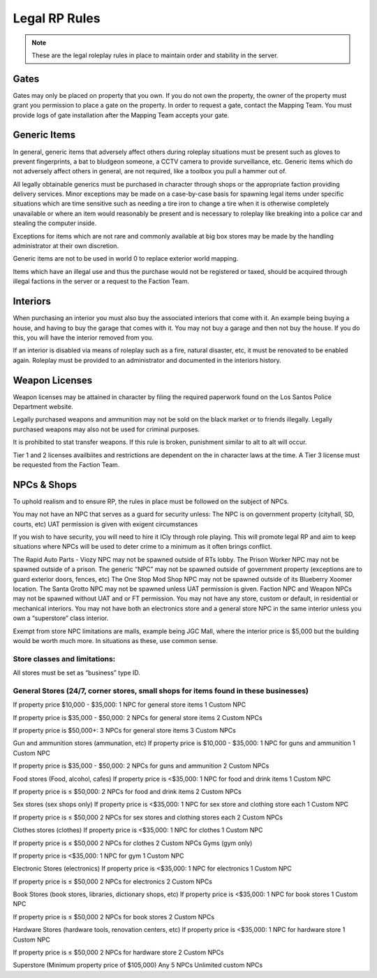 ##############
Legal RP Rules
##############
.. note::

  These are the legal roleplay rules in place to maintain order and stability in the server.

.. _UA: https://forums.owlgaming.net/forms/10-upper-administration-contact-ooc/

Gates
===============
Gates may only be placed on property that you own. If you do not own the property, the owner of the property must grant you permission to place a gate on the property. In order to request a gate, contact the Mapping Team. You must provide logs of gate installation after the Mapping Team accepts your gate. 

Generic Items
=============
In general, generic items that adversely affect others during roleplay situations must be present such as gloves to prevent fingerprints, a bat to bludgeon someone, a CCTV camera to provide surveillance, etc. Generic items which do not adversely affect others in general, are not required, like a toolbox you pull a hammer out of.

All legally obtainable generics must be purchased in character through shops or the appropriate faction providing delivery services. Minor exceptions may be made on a case-by-case basis for spawning legal items under specific situations which are time sensitive such as needing a tire iron to change a tire when it is otherwise completely unavailable or where an item would reasonably be present and is necessary to roleplay like breaking into a police car and stealing the computer inside.

Exceptions for items which are not rare and commonly available at big box stores may be made by the handling administrator at their own discretion.

Generic items are not to be used in world 0 to replace exterior world mapping.

Items which have an illegal use and thus the purchase would not be registered or taxed, should be acquired through illegal factions in the server or a request to the Faction Team. 

Interiors
=========
When purchasing an interior you must also buy the associated interiors that come with it. An example being buying a house, and having to buy the garage that comes with it. You may not buy a garage and then not buy the house. If you do this, you will have the interior removed from you.

If an interior is disabled via means of roleplay such as a fire, natural disaster, etc, it must be renovated to be enabled again. Roleplay must be provided to an administrator and documented in the interiors history.

Weapon Licenses
===============
Weapon licenses may be attained in character by filing the required paperwork found on the Los Santos Police Department website. 

Legally purchased weapons and ammunition may not be sold on the black market or to friends illegally. Legally purchased weapons may also not be used for criminal purposes.

It is prohibited to stat transfer weapons. If this rule is broken, punishment similar to alt to alt will occur.

Tier 1 and 2 licenses availbiites and restrictions are dependent on the in character laws at the time. A Tier 3 license must be requested from the Faction Team.

NPCs & Shops
===============
To uphold realism and to ensure RP, the rules in place must be followed on the subject of NPCs.

You may not have an NPC that serves as a guard for security unless:
The NPC is on government property (cityhall, SD, courts, etc)
UAT permission is given with exigent circumstances

If you wish to have security, you will need to hire it ICly through role playing. This will promote legal RP and aim to keep situations where NPCs will be used to deter crime to a minimum as it often brings conflict.

The Rapid Auto Parts - Viozy NPC may not be spawned outside of RTs lobby.
The Prison Worker NPC may not be spawned outside of a prison.
The generic “NPC” may not be spawned outside of government property (exceptions are to guard exterior doors, fences, etc)
The One Stop Mod Shop NPC may not be spawned outside of its Blueberry Xoomer location.
The Santa Grotto NPC may not be spawned unless UAT permission is given.
Faction NPC and Weapon NPCs may not be spawned without UAT and or FT permission.
You may not have any store, custom or default, in residential or mechanical interiors.
You may not have both an electronics store and a general store NPC in the same interior unless you own a “superstore” class interior.

Exempt from store NPC limitations are malls, example being JGC Mall, where the interior price is $5,000 but the building would be worth much more. In situations as these, use common sense.

Store classes and limitations:
-----------
All stores must be set as “business” type ID.

General Stores (24/7, corner stores, small shops for items found in these businesses)
-----------
If property price $10,000 - $35,000:
1 NPC for general store items
1 Custom NPC

If property price is  $35,000 - $50,000:
2 NPCs for general store items
2 Custom NPCs

If property price is $50,000+:
3 NPCs for general store items
3 Custom NPCs

Gun and ammunition stores (ammunation, etc)
If property price is $10,000 - $35,000:
1 NPC for guns and ammunition
1 Custom NPC

If property price is $35,000 - $50,000:
2 NPCs for guns and ammunition
2 Custom NPCs

Food stores (Food, alcohol, cafes)
If property price is <$35,000:
1 NPC for food and drink items
1 Custom NPC

If property price is ≤ $50,000:
2 NPCs for food and drink items
2 Custom NPCs

Sex stores (sex shops only)
If property price is <$35,000:
1 NPC for sex store and clothing store each
1 Custom NPC

If property price is ≤ $50,000
2 NPCs for sex stores and clothing stores each
2 Custom NPCs

Clothes stores (clothes)
If property price is <$35,000:
1 NPC for clothes
1 Custom NPC

If property price is ≤ $50,000
2 NPCs for clothes
2 Custom NPCs
Gyms (gym only)

If property price is <$35,000:
1 NPC for gym
1 Custom NPC

Electronic Stores (electronics)
If property price is <$35,000:
1 NPC for electronics
1 Custom NPC

If property price is ≤ $50,000
2 NPCs for electronics
2 Custom NPCs

Book Stores (book stores, libraries, dictionary shops, etc)
If property price is <$35,000:
1 NPC for book stores
1 Custom NPC

If property price is ≤ $50,000
2 NPCs for book stores
2 Custom NPCs

Hardware Stores (hardware tools, renovation centers, etc)
If property price is <$35,000:
1 NPC for hardware store
1 Custom NPC

If property price is ≤ $50,000
2 NPCs for hardware store
2 Custom NPCs

Superstore (Minimum property price of $105,000)
Any 5 NPCs
Unlimited custom NPCs
